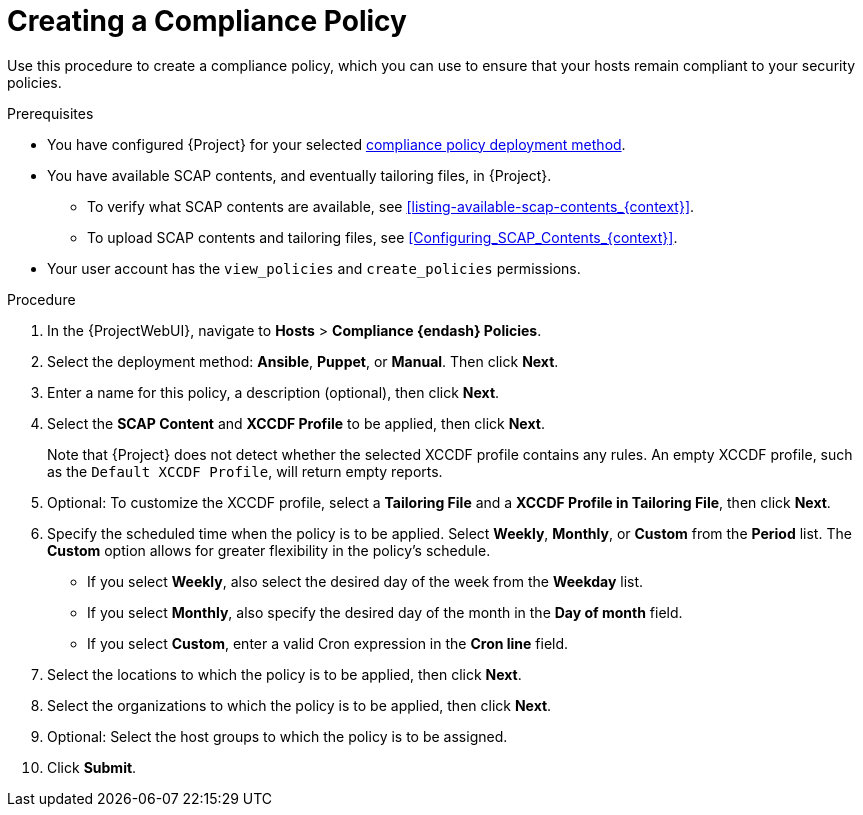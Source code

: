 [id="Creating_a_Compliance_Policy_{context}"]
= Creating a Compliance Policy

Use this procedure to create a compliance policy, which you can use to ensure that your hosts remain compliant to your security policies.

.Prerequisites
* You have configured {Project} for your selected xref:compliance-policy-deployment-options_{context}[compliance policy deployment method].
* You have available SCAP contents, and eventually tailoring files, in {Project}.
** To verify what SCAP contents are available, see xref:listing-available-scap-contents_{context}[].
** To upload SCAP contents and tailoring files, see xref:Configuring_SCAP_Contents_{context}[].
* Your user account has the `view_policies` and `create_policies` permissions.

.Procedure
. In the {ProjectWebUI}, navigate to *Hosts* > *Compliance {endash} Policies*.
. Select the deployment method: *Ansible*, *Puppet*, or *Manual*.
Then click *Next*.
. Enter a name for this policy, a description (optional), then click *Next*.
. Select the *SCAP Content* and *XCCDF Profile* to be applied, then click *Next*.
+
Note that {Project} does not detect whether the selected XCCDF profile contains any rules.
An empty XCCDF profile, such as the `Default XCCDF Profile`, will return empty reports.
. Optional: To customize the XCCDF profile, select a *Tailoring File* and a *XCCDF Profile in Tailoring File*, then click *Next*.
. Specify the scheduled time when the policy is to be applied.
Select *Weekly*, *Monthly*, or *Custom* from the *Period* list.
The *Custom* option allows for greater flexibility in the policy's schedule.

* If you select *Weekly*, also select the desired day of the week from the *Weekday* list.
* If you select *Monthly*, also specify the desired day of the month in the *Day of month* field.
* If you select *Custom*, enter a valid Cron expression in the *Cron line* field.
. Select the locations to which the policy is to be applied, then click *Next*.
. Select the organizations to which the policy is to be applied, then click *Next*.
. Optional: Select the host groups to which the policy is to be assigned.
. Click *Submit*.
